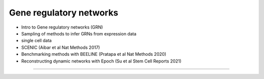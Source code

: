 Gene regulatory networks
------------------------

- Intro to Gene regulatory networks (GRN)
- Sampling of methods to infer GRNs from expression data
- single cell data
- SCENIC (Aibar et al Nat Methods 2017)
- Benchmarking methods with BEELINE (Pratapa et al Nat Methods 2020)
- Reconstructing dynamic networks with Epoch (Su et al Stem Cell Reports 2021)
  
----
